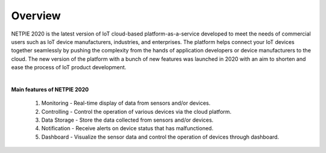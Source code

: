 .. raw:: html

    <div align="right"><a href="https://docs.netpie.io/th/overview-netpie.html">TH</a> | <b>EN</b></div>

Overview
====================

NETPIE 2020 is the latest version of IoT cloud-based platform-as-a-service developed to meet the needs of commercial users such as IoT device manufacturers, industries, and enterprises. The platform helps connect your IoT devices together seamlessly by pushing the complexity from the hands of application developers or device manufacturers to the cloud.  The new version of the platform with a bunch of new features was launched in 2020 with an aim to shorten and ease the process of IoT product development.

|

**Main features of NETPIE 2020**

	1. Monitoring - Real-time display of data from sensors and/or devices.

	2. Controlling - Control the operation of various devices via the cloud platform.
	
	3. Data Storage - Store the data collected from sensors and/or devices.
	
	4. Notification - Receive alerts on device status that has malfunctioned.
	
	5. Dashboard - Visualize the sensor data and control the operation of devices through dashboard.

.. image:: _static/netpie2020_Architecture.png